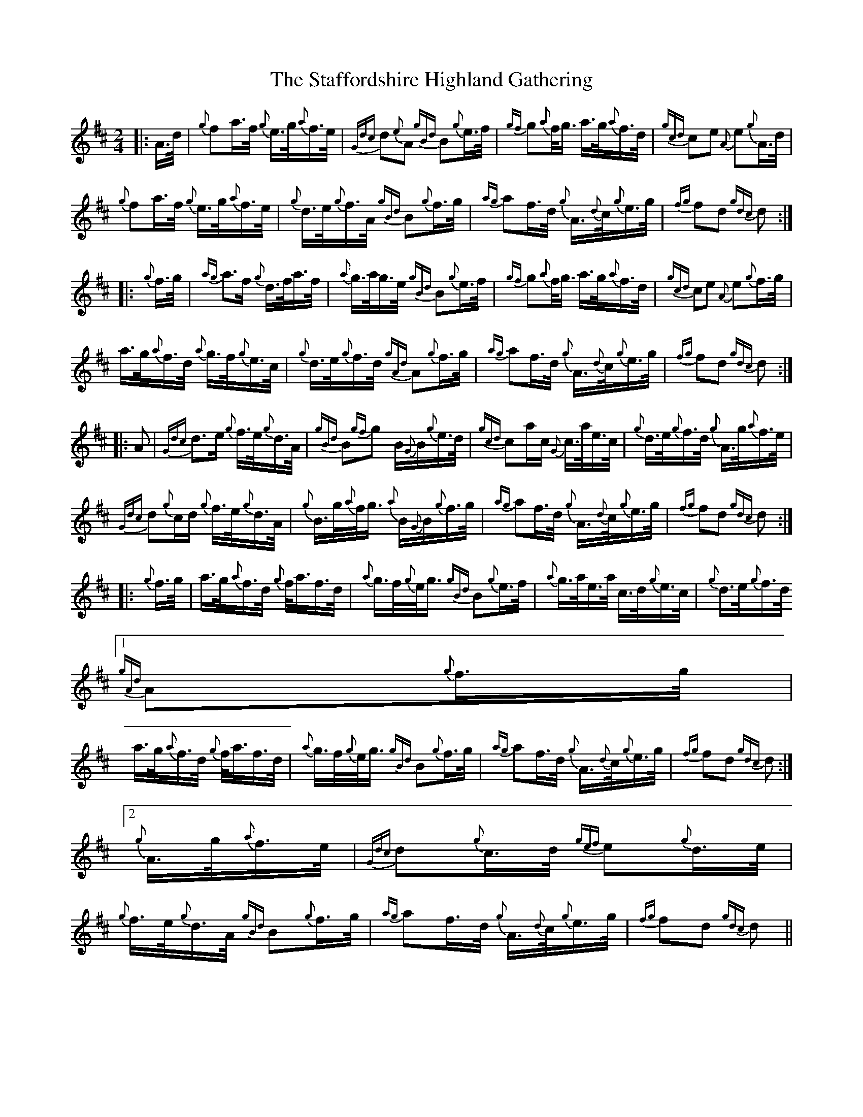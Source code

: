 X: 38341
T: Staffordshire Highland Gathering, The
R: polka
M: 2/4
K: Dmajor
|:A>d|{g}f2a>f {g}e>g{a}f>e|{Gdc}d2{e}A2 {gBd}B2{g}e>f|{gf}g2{a}f<g a>g{a}f>d|{gcd}c2e2 {A}e2{g}A>d|
{g}f2a>f {g}e>g{a}f>e|{g}d>e{g}f>A {gBd}B2{g}f>g|{ag}a2f>d {g}A>{d}c{g}e>g|{fg}f2d2 {gdc}d2:|
|:{g}f>g|{ag}a3f1 {g}d>fa>f|{a}g>ag>e {gBd}B2{g}e>f|{gf}g2{a}f1<g1 a>g{a}f>d|{gcd}c2e2 {A}e2{g}f>g|
a>g{a}f>d {a}g>f{g}e>c|{g}d>e{g}f>d {gAd}A2{g}f>g|{ag}a2f>d {g}A>{d}c{g}e>g|{fg}f2d2 {gdc}d2:|
|:A2|{Gdc}d3e1 {g}f>e{g}d>A|{gBd}B2{gf}g2 B1{G}B1{g}e>d|{gcd}c2a1c1 {G}c>ae>c|{g}d>e{g}f>d {g}A>g{a}f>e|
{Gdc}d2{g}c1d1 {g}f>e{g}d>A|{g}B>g{a}f<g {a}B1{G}B1{g}f>g|{ag}a2f>d {g}A>{d}c{g}e>g|{fg}f2d2 {gdc}d2:|
|:{g}f>g|a>g{a}f>d {g}f<af>d|{a}g>f{g}e<g {gBd}B2{g}e>f|{a}g>ae>a c>d{g}e>c|{g}d>e{g}f>d
[1 {gAd}A2{g}f>g|
a>g{a}f>d {g}f<af>d|{a}g>f{g}e<g {gBd}B2{g}f>g|{ag}a2f>d {g}A>{d}c{g}e>g|{fg}f2d2 {gdc}d2:|
[2{g}A>g{a}f>e|{Gdc}d2{g}c>d {gef}e2{g}d>e|{g}f>e{g}d>A {gBd}B2{g}f>g|{ag}a2f>d {g}A>{d}c{g}e>g|{fg}f2d2 {gdc}d2||


